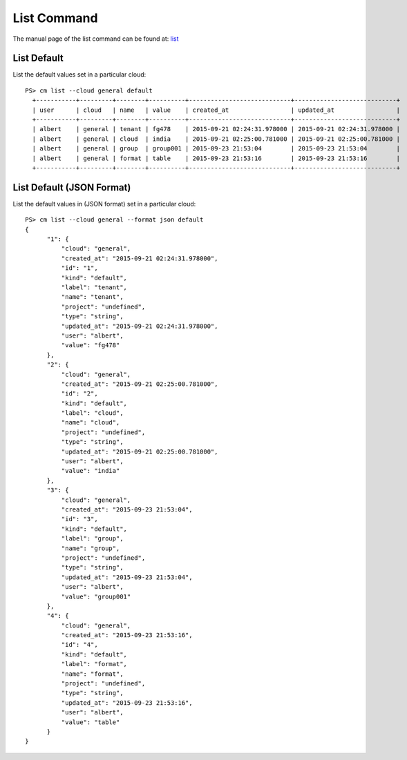 List Command
======================================================================

The manual page of the list command can be found at: `list <../man/man.html#list>`_


List Default
^^^^^^^^^^^^^

List the default values set in a particular cloud::

  PS> cm list --cloud general default
    +-----------+---------+--------+----------+----------------------------+----------------------------+
    | user      | cloud   | name   | value    | created_at                 | updated_at                 |
    +-----------+---------+--------+----------+----------------------------+----------------------------+
    | albert    | general | tenant | fg478    | 2015-09-21 02:24:31.978000 | 2015-09-21 02:24:31.978000 |
    | albert    | general | cloud  | india    | 2015-09-21 02:25:00.781000 | 2015-09-21 02:25:00.781000 |
    | albert    | general | group  | group001 | 2015-09-23 21:53:04        | 2015-09-23 21:53:04        |
    | albert    | general | format | table    | 2015-09-23 21:53:16        | 2015-09-23 21:53:16        |
    +-----------+---------+--------+----------+----------------------------+----------------------------+

List Default (JSON Format)
^^^^^^^^^^^^^^^^^^^^^^^^^^^

List the default values in (JSON format) set in a particular cloud::

  PS> cm list --cloud general --format json default
  {
        "1": {
            "cloud": "general",
            "created_at": "2015-09-21 02:24:31.978000",
            "id": "1",
            "kind": "default",
            "label": "tenant",
            "name": "tenant",
            "project": "undefined",
            "type": "string",
            "updated_at": "2015-09-21 02:24:31.978000",
            "user": "albert",
            "value": "fg478"
        },
        "2": {
            "cloud": "general",
            "created_at": "2015-09-21 02:25:00.781000",
            "id": "2",
            "kind": "default",
            "label": "cloud",
            "name": "cloud",
            "project": "undefined",
            "type": "string",
            "updated_at": "2015-09-21 02:25:00.781000",
            "user": "albert",
            "value": "india"
        },
        "3": {
            "cloud": "general",
            "created_at": "2015-09-23 21:53:04",
            "id": "3",
            "kind": "default",
            "label": "group",
            "name": "group",
            "project": "undefined",
            "type": "string",
            "updated_at": "2015-09-23 21:53:04",
            "user": "albert",
            "value": "group001"
        },
        "4": {
            "cloud": "general",
            "created_at": "2015-09-23 21:53:16",
            "id": "4",
            "kind": "default",
            "label": "format",
            "name": "format",
            "project": "undefined",
            "type": "string",
            "updated_at": "2015-09-23 21:53:16",
            "user": "albert",
            "value": "table"
        }
  }
